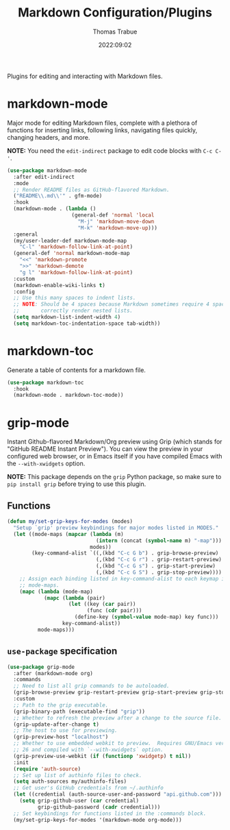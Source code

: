 #+title:   Markdown Configuration/Plugins
#+author:  Thomas Trabue
#+email:   tom.trabue@gmail.com
#+date:    2022:09:02
#+tags:
#+STARTUP: fold

Plugins for editing and interacting with Markdown files.

* markdown-mode
Major mode for editing Markdown files, complete with a plethora of functions for
inserting links, following links, navigating files quickly, changing headers,
and more.

*NOTE:* You need the =edit-indirect= package to edit code blocks with =C-c C-'=.

#+begin_src emacs-lisp
  (use-package markdown-mode
    :after edit-indirect
    :mode
    ;; Render README files as GitHub-flavored Markdown.
    ("README\\.md\\'" . gfm-mode)
    :hook
    (markdown-mode . (lambda ()
                       (general-def 'normal 'local
                         "M-j" 'markdown-move-down
                         "M-k" 'markdown-move-up)))
    :general
    (my/user-leader-def markdown-mode-map
      "C-l" 'markdown-follow-link-at-point)
    (general-def 'normal markdown-mode-map
      "<<" 'markdown-promote
      ">>" 'markdown-demote
      "g l" 'markdown-follow-link-at-point)
    :custom
    (markdown-enable-wiki-links t)
    :config
    ;; Use this many spaces to indent lists.
    ;; NOTE: Should be 4 spaces because Markdown sometimes require 4 spaces to
    ;;       correctly render nested lists.
    (setq markdown-list-indent-width 4)
    (setq markdown-toc-indentation-space tab-width))
#+end_src

* markdown-toc
Generate a table of contents for a markdown file.

#+begin_src emacs-lisp
  (use-package markdown-toc
    :hook
    (markdown-mode . markdown-toc-mode))
#+end_src

* grip-mode
Instant Github-flavored Markdown/Org preview using Grip (which stands for
"GitHub README Instant Preview"). You can view the preview in your configured
web browser, or in Emacs itself if you have compiled Emacs with the
=--with-xwidgets= option.

*NOTE:* This package depends on the =grip= Python package, so make sure to
=pip install grip= before trying to use this plugin.

** Functions
#+begin_src emacs-lisp
  (defun my/set-grip-keys-for-modes (modes)
    "Setup `grip' preview keybindings for major modes listed in MODES."
    (let ((mode-maps (mapcar (lambda (m)
                               (intern (concat (symbol-name m) "-map")))
                             modes))
          (key-command-alist `((,(kbd "C-c G b") . grip-browse-preview)
                               (,(kbd "C-c G r") . grip-restart-preview)
                               (,(kbd "C-c G s") . grip-start-preview)
                               (,(kbd "C-c G S") . grip-stop-preview))))
      ;; Assign each binding listed in key-command-alist to each keymap in
      ;; mode-maps.
      (mapc (lambda (mode-map)
              (mapc (lambda (pair)
                      (let ((key (car pair))
                            (func (cdr pair)))
                        (define-key (symbol-value mode-map) key func)))
                    key-command-alist))
            mode-maps)))
#+end_src

** =use-package= specification
#+begin_src emacs-lisp
  (use-package grip-mode
    :after (markdown-mode org)
    :commands
    ;; Need to list all grip commands to be autoloaded.
    (grip-browse-preview grip-restart-preview grip-start-preview grip-stop-preview)
    :custom
    ;; Path to the grip executable.
    (grip-binary-path (executable-find "grip"))
    ;; Whether to refresh the preview after a change to the source file.
    (grip-update-after-change t)
    ;; The host to use for previewing.
    (grip-preview-host "localhost")
    ;; Whether to use embedded webkit to preview.  Requires GNU/Emacs version >=
    ;; 26 and compiled with `--with-xwidgets` option.
    (grip-preview-use-webkit (if (functionp 'xwidgetp) t nil))
    :init
    (require 'auth-source)
    ;; Set up list of authinfo files to check.
    (setq auth-sources my/authinfo-files)
    ;; Get user's GitHub credentials from ~/.authinfo
    (let ((credential (auth-source-user-and-password "api.github.com")))
      (setq grip-github-user (car credential)
            grip-github-password (cadr credential)))
    ;; Set keybindings for functions listed in the :commands block.
    (my/set-grip-keys-for-modes '(markdown-mode org-mode)))
#+end_src
